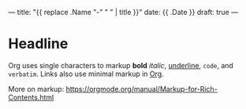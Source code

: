 ---
title: "{{ replace .Name "-" " " | title }}"
date: {{ .Date }}
draft: true
---

* Headline

Org uses single characters to markup *bold* /italic/, _underline_, ~code~, and =verbatim=.
Links also use minimal markup in [[https://orgmode.org][Org]].

More on markup: https://orgmode.org/manual/Markup-for-Rich-Contents.html